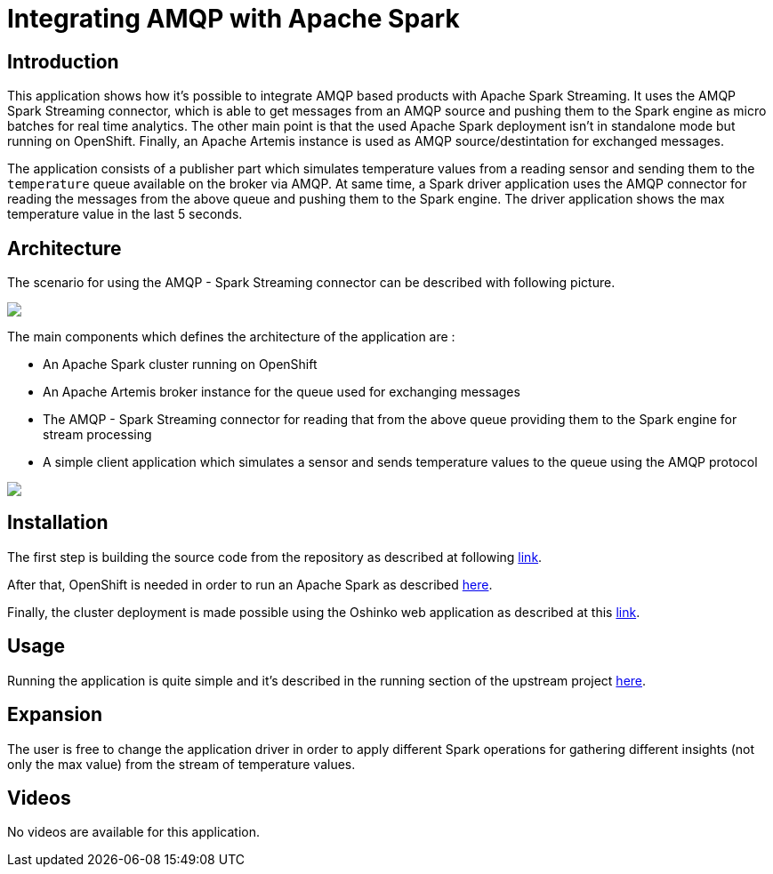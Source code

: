 = Integrating AMQP with Apache Spark
:page-project-name: Examples
:page-link: amqpstreaming
:page-weight: 100
:page-labels: [Scala, ActiveMQ]
:page-layout: application
:page-menu_template: menu_tutorial_application.html
:page-menu_items: lightning
:page-description: This demo shows how it's possible to integrate AMQP based products with Apache Spark Streaming. It uses the AMQP Spark Streaming connector, which is able to get messages from an AMQP source and pushing them to the Spark engine as micro batches for real time analytics
:page-project_links: ["https://github.com/redhat-iot/amqp-spark-demo"]

[[introduction]]
== Introduction

This application shows how it's possible to integrate AMQP based products with Apache Spark Streaming.
It uses the AMQP Spark Streaming connector, which is able to get messages from an AMQP source
and pushing them to the Spark engine as micro batches for real time analytics.
The other main point is that the used Apache Spark deployment isn't in standalone mode
but running on OpenShift. Finally, an Apache Artemis instance is used as
AMQP source/destintation for exchanged messages.

The application consists of a publisher part which simulates temperature values
from a reading sensor and sending them to the `temperature` queue available on the broker via AMQP.
At same time, a Spark driver application uses the AMQP connector for reading the messages
from the above queue and pushing them to the Spark engine.
The driver application shows the max temperature value in the last 5 seconds.

[[architecture]]
== Architecture

The scenario for using the AMQP - Spark Streaming connector can be described with following picture.

pass:[<img src="/assets/amqpstreaming/connector_scenario.png" class="img-responsive">]

The main components which defines the architecture of the application are :

* An Apache Spark cluster running on OpenShift
* An Apache Artemis broker instance for the queue used for exchanging messages
* The AMQP - Spark Streaming connector for reading that from the above queue
providing them to the Spark engine for stream processing
* A simple client application which simulates a sensor and sends temperature values
to the queue using the AMQP protocol

pass:[<img src="/assets/amqpstreaming/application_scenario.png" class="img-responsive">]

[[installation]]
== Installation

The first step is building the source code from the repository as described at
following https://github.com/redhat-iot/amqp-spark-demo#building-the-demo-source-code[link].

After that, OpenShift is needed in order to run an Apache Spark as described
https://github.com/redhat-iot/amqp-spark-demo#openshift-cluster-set-up[here].

Finally, the cluster deployment is made possible using the Oshinko web application as described
at this https://github.com/redhat-iot/amqp-spark-demo#deploying-the-apache-spark-cluster[link].

[[usage]]
== Usage

Running the application is quite simple and it's described in the running section
of the upstream project https://github.com/redhat-iot/amqp-spark-demo#running-demo-applications[here].

[[expansion]]
== Expansion

The user is free to change the application driver in order to apply different
Spark operations for gathering different insights (not only the max value) from
the stream of temperature values.

[[videos]]
== Videos

No videos are available for this application.
